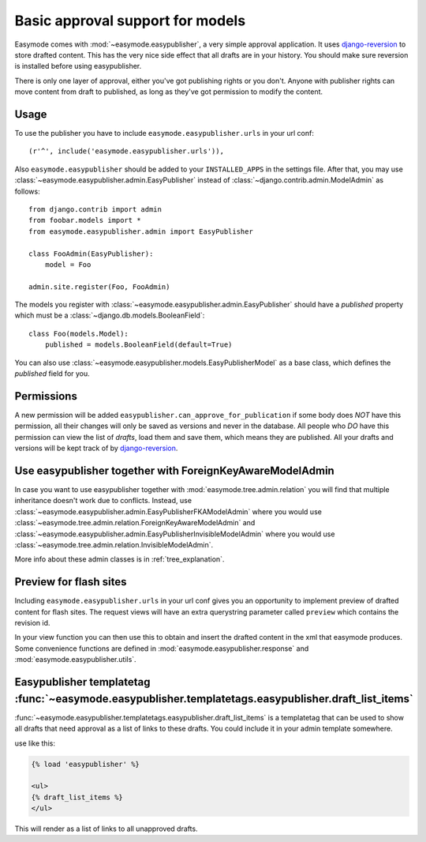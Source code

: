 .. _easypublisher:

Basic approval support for models
=================================

Easymode comes with :mod:`~easymode.easypublisher`, a very simple approval 
application. It uses
`django-reversion <http://code.google.com/p/django-reversion/>`_ to store drafted
content. This has the very nice side effect that all drafts are in your history.
You should make sure reversion is installed before using easypublisher.

There is only one layer of approval, either you've got publishing rights or you
don't. Anyone with publisher rights can move content from draft to published, 
as long as they've got permission to modify the content. 

Usage
-----

To use the publisher you have to include ``easymode.easypublisher.urls`` in your
url conf::
    
    (r'^', include('easymode.easypublisher.urls')),

Also ``easymode.easypublisher`` should be added to your ``INSTALLED_APPS`` in the
settings file. After that, you may use
:class:`~easymode.easypublisher.admin.EasyPublisher` instead of 
:class:`~django.contrib.admin.ModelAdmin` as follows::

    from django.contrib import admin
    from foobar.models import *
    from easymode.easypublisher.admin import EasyPublisher
    
    class FooAdmin(EasyPublisher):
        model = Foo
    
    admin.site.register(Foo, FooAdmin)

The models you register with :class:`~easymode.easypublisher.admin.EasyPublisher`
should have a *published* property which must be a
:class:`~django.db.models.BooleanField`::

    class Foo(models.Model):
        published = models.BooleanField(default=True)

You can also use :class:`~easymode.easypublisher.models.EasyPublisherModel` as a
base class, which defines the *published* field for you.

Permissions
-----------

A new permission will be added ``easypublisher.can_approve_for_publication`` if some
body does *NOT* have this permission, all their changes will only be saved as versions
and never in the database. All people who *DO* have this permission can view the list
of *drafts*, load them and save them, which means they are published. All your drafts and 
versions will be kept track of by 
`django-reversion <http://code.google.com/p/django-reversion/>`_.

Use easypublisher together with ForeignKeyAwareModelAdmin
---------------------------------------------------------

In case you want to use easypublisher together with :mod:`easymode.tree.admin.relation`
you will find that multiple inheritance doesn't work due to conflicts. Instead,
use :class:`~easymode.easypublisher.admin.EasyPublisherFKAModelAdmin` where you would
use :class:`~easymode.tree.admin.relation.ForeignKeyAwareModelAdmin` and 
:class:`~easymode.easypublisher.admin.EasyPublisherInvisibleModelAdmin` where you would
use :class:`~easymode.tree.admin.relation.InvisibleModelAdmin`. 

More info about these admin classes is in :ref:`tree_explanation`.

Preview for flash sites
-----------------------

Including ``easymode.easypublisher.urls`` in your url conf gives you an opportunity
to implement preview of drafted content for flash sites. The request views will have
an extra querystring parameter called ``preview`` which contains the revision id.

In your view function you can then use this to obtain and insert the drafted content
in the xml that easymode produces. Some convenience functions are defined in
:mod:`easymode.easypublisher.response` and :mod:`easymode.easypublisher.utils`.

Easypublisher templatetag :func:`~easymode.easypublisher.templatetags.easypublisher.draft_list_items`
-----------------------------------------------------------------------------------------------------

:func:`~easymode.easypublisher.templatetags.easypublisher.draft_list_items` is a templatetag that can
be used to show all drafts that need approval as a list of links to these drafts. You could
include it in your admin template somewhere.

use like this:

.. code-block:: html+django

    {% load 'easypublisher' %}
    
    <ul>
    {% draft_list_items %}
    </ul>

This will render as a list of links to all unapproved drafts.
